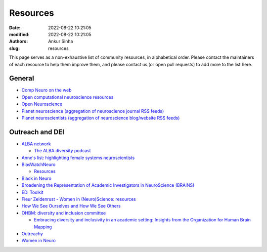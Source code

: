 Resources
----------
:date: 2022-08-22 10:21:05
:modified: 2022-08-22 10:21:05
:authors: Ankur Sinha
:slug: resources

This page serves as a non-exhaustive list of community resources, in alphabetical order.
Please contact the maintainers of each resource to help them improve them, and please contact us (or open pull requests) to add more to the list here.

General
=======

- `Comp Neuro on the web <http://home.earthlink.net/~perlewitz/index.html>`__
- `Open computational neuroscience resources <https://github.com/asoplata/open-computational-neuroscience-resources>`__
- `Open Neuroscience <https://open-neuroscience.com/>`__
- `Planet neuroscience (aggregation of neuroscience journal RSS feeds) <https://neuroblog.fedoraproject.org/planet-neuroscience/>`__
- `Planet neuroscientists (aggregation of neuroscience blog/website RSS feeds) <https://neuroblog.fedoraproject.org/planet-neuroscientists/>`__


Outreach and DEI
=================

- `ALBA network <https://www.alba.network/>`__

  - `The ALBA diversity podcast <https://www.alba.network/diversity-podcast>`__

- `Anne's list: highlighting female systems neuroscientists <https://anneslist.net/>`__

- `BiasWatchNeuro <https://biaswatchneuro.com/>`__

  - `Resources <https://biaswatchneuro.com/information-and-links/>`__

- `Black in Neuro <https://blackinneuro.com/contact>`__
- `Broadening the Representation of Academic Investigators in NeuroScience (BRAINS) <https://brains.uw.edu/>`__
- `EDI Toolkit <https://www.edi-toolkit.org/>`__
- `Fleur Zeldenrust - Women in (Neuro)Science: resources <https://fleurzeldenrust.nl/women-in-neuroscience/>`__
- `How We See Ourselves and How We See Others <https://www.science.org/doi/full/10.1126/science.1154199>`__
- `OHBM: diversity and inclusion committee <https://www.sciencedirect.com/science/article/pii/S1053811921000197>`__

  - `Embracing diversity and inclusivity in an academic setting: Insights from the Organization for Human Brain Mapping <https://www.sciencedirect.com/science/article/pii/S1053811921000197>`__

- `Outreachy <https://www.outreachy.org/>`__
- `Women in Neuro <https://www.winrepo.org/about/>`__
